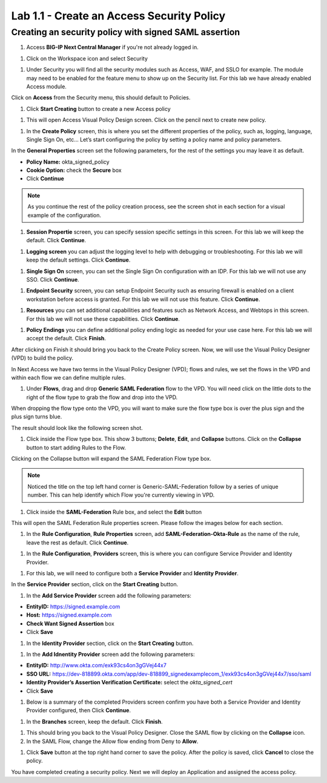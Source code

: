 Lab 1.1 - Create an Access Security Policy
===========================================

Creating an security policy with signed SAML assertion
~~~~~~~~~~~~~~~~~~~~~~~~~~~~~~~~~~~~~~~~~~~~~~~~~~~~~~~~~

#. Access **BIG-IP Next Central Manager** if you're not already logged in.

.. image:: images/lab2-cmlogin.png

#. Click on the Workspace icon and select Security

.. image:: images/lab1-securitybtn.png

#. Under Security you will find all the security modules such as Access, WAF, and SSLO for example. The module may need to be enabled for the feature menu to show up on the Security list. For this lab we have already enabled Access module.

Click on **Access** from the Security menu, this should default to Policies.

.. image:: images/lab1-accessbtn.png

#. Click **Start Creating** button to create a new Access policy 

.. image:: images/lab1-createapbtn.png

#. This will open Access Visual Policy Design screen. Click on the pencil next to create new policy.

.. image:: images/lab1-createpolicypencil.png

#. In the **Create Policy** screen, this is where you set the different properties of the policy, such as, logging, language, Single Sign On, etc… Let’s start configuring the policy by setting a policy name and policy parameters.

In the **General Properties** screen set the following parameters, for the rest of the settings you may leave it as default.

- **Policy Name:** okta_signed_policy
- **Cookie Option:** check the **Secure** box
- Click **Continue** 

.. note:: As you continue the rest of the policy creation process, see the screen shot in each section for a visual example of the configuration.

.. image:: images/lab1-oktageneral.png

#. **Session Propertie** screen, you can specify session specific settings in this screen. For this lab we will keep the default. Click **Continue**.

.. image:: images/lab1-oktasession.png

#. **Logging screen** you can adjust the logging level to help with debugging or troubleshooting. For this lab we will keep the default settings. Click **Continue**. 

.. image:: images/lab1-oktalogging.png

#. **Single Sign On** screen, you can set the Single Sign On configuration with an IDP. For this lab we will not use any SSO. Click **Continue**.


.. image:: images/lab1-oktasso.png

#. **Endpoint Security** screen, you can setup Endpoint Security such as ensuring firewall is enabled on a client workstation before access is granted. For this lab we will not use this feature. Click **Continue**.

.. image:: images/lab1-oktaendpoint.png

#. **Resources** you can set additional capabilities and features such as Network Access, and Webtops in this screen. For this lab we will not use these capabilities. Click **Continue**.

.. image:: images/lab1-oktaresources.png

#. **Policy Endings** you can define additional policy ending logic as needed for your use case here. For this lab we will accept the default. Click **Finish**.

.. image:: images/lab1-oktapolicyendings.png

After clicking on Finish it should bring you back to the Create Policy screen. Now, we will use the Visual Policy Designer (VPD) to build the policy.

In Next Access we have two terms in the Visual Policy Designer (VPD); flows and rules, we set the flows in the VPD and within each flow we can define multiple rules.

.. image:: images/lab1-createpolicy2.png

#. Under **Flows**, drag and drop **Generic SAML Federation** flow to the VPD. You will need click on the little dots to the right of the flow type to grab the flow and drop into the VPD. 

.. image:: images/lab1-oktasaml.png

When dropping the flow type onto the VPD, you will want to make sure the flow type box is over the plus sign and the plus sign turns blue.

.. image:: images/lab1-oktasamldragndrop.png

The result should look like the following screen shot.

.. image:: images/lab1-oktasamldragndrop2.png

#. Click inside the Flow type box. This show 3 buttons; **Delete**, **Edit**, and **Collapse** buttons. Click on the **Collapse** button to start adding Rules to the Flow.

.. image:: images/lab1-oktaflowbox1.png

Clicking on the Collapse button will expand the SAML Federation Flow type box. 

.. image:: images/lab1-oktasamlflow1.png

.. note:: Noticed the title on the top left hand corner is Generic-SAML-Federation follow by a series of unique number. This can help identify which Flow you're currently viewing in VPD.

#. Click inside the **SAML-Federation** Rule box, and select the **Edit** button

.. image:: images/lab1-oktasamlrule1.png

This will open the SAML Federation Rule properties screen. Please follow the images below for each section.

#. In the **Rule Configuration**, **Rule Properties** screen, add **SAML-Federation-Okta-Rule** as the name of the rule, leave the rest as default. Click **Continue**.

.. image:: images/lab1-oktasamlrule2.png

#. In the **Rule Configuration**, **Providers** screen, this is where you can configure Service Provider and Identity Provider. 

.. image:: images/lab1-oktasamlruleproviders.png

#. For this lab, we will need to configure both a **Service Provider** and **Identity Provider**.

In the **Service Provider** section, click on the **Start Creating** button. 

.. image:: images/lab1-oktasamlrule3.png

#. In the **Add Service Provider** screen add the following parameters:

- **EntityID:** https://signed.example.com
- **Host:** https://signed.example.com
- **Check Want Signed Assertion** box
- Click **Save**

.. image:: images/lab1-oktasamlrule4.png

#. In the **Identity Provider** section, click on the **Start Creating** button. 

.. image:: images/lab1-oktasamlidentity.png

#. In the **Add Idnentity Provider** screen add the following parameters:

- **EntityID:** http://www.okta.com/exk93cs4on3gGVej44x7
- **SSO URL:** https://dev-818899.okta.com/app/dev-818899_signedexamplecom_1/exk93cs4on3gGVej44x7/sso/saml
- **Identity Provider’s Assertion Verification Certificate:** select the *okta_signed_cert* 
- Click **Save**

#. Below is a summary of the completed Providers screen confirm you have both a Service Provider and Identity Provider configured, then Click **Continue**.

.. image:: images/lab1-oktasamlconfirm.png

#. In the **Branches** screen, keep the default. Click **Finish**.

.. image:: images/lab1-oktasamlrule6.png

#. This should bring you back to the Visual Policy Designer. Close the SAML flow by clicking on the **Collapse** icon.

#. In the SAML Flow, change the Allow flow ending from Deny to **Allow**.

.. image:: images/lab1-oktasamlrule17.png

#. Click **Save** button at the top right hand corner to save the policy. After the policy is saved, click **Cancel** to close the policy.

.. image:: images/lab1-oktasamlflow2.png

You have completed creating a security policy. Next we will deploy an Application and assigned the access policy. 